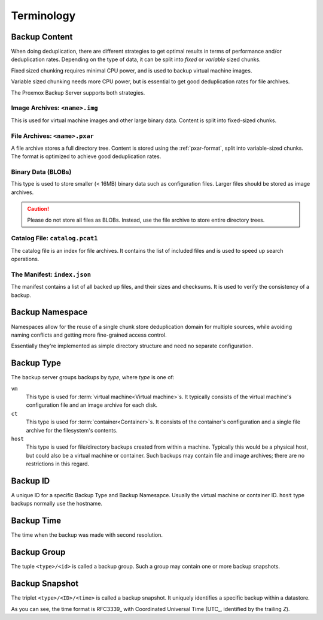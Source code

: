 .. _terms:

Terminology
===========

Backup Content
--------------

When doing deduplication, there are different strategies to get
optimal results in terms of performance and/or deduplication rates.
Depending on the type of data, it can be split into *fixed* or *variable*
sized chunks.

Fixed sized chunking requires minimal CPU power, and is used to
backup virtual machine images.

Variable sized chunking needs more CPU power, but is essential to get
good deduplication rates for file archives.

The Proxmox Backup Server supports both strategies.


Image Archives: ``<name>.img``
~~~~~~~~~~~~~~~~~~~~~~~~~~~~~~

This is used for virtual machine images and other large binary
data. Content is split into fixed-sized chunks.


File Archives: ``<name>.pxar``
~~~~~~~~~~~~~~~~~~~~~~~~~~~~~~

.. see https://moinakg.wordpress.com/2013/06/22/high-performance-content-defined-chunking/

A file archive stores a full directory tree. Content is stored using
the :ref:`pxar-format`, split into variable-sized chunks. The format
is optimized to achieve good deduplication rates.


Binary Data (BLOBs)
~~~~~~~~~~~~~~~~~~~

This type is used to store smaller (< 16MB) binary data such as
configuration files. Larger files should be stored as image archives.

.. caution:: Please do not store all files as BLOBs. Instead, use the
   file archive to store entire directory trees.


Catalog File: ``catalog.pcat1``
~~~~~~~~~~~~~~~~~~~~~~~~~~~~~~~

The catalog file is an index for file archives. It contains
the list of included files and is used to speed up search operations.


The Manifest: ``index.json``
~~~~~~~~~~~~~~~~~~~~~~~~~~~~

The manifest contains a list of all backed up files, and their
sizes and checksums. It is used to verify the consistency of a
backup.

Backup Namespace
----------------

Namespaces allow for the reuse of a single chunk store deduplication domain for
multiple sources, while avoiding naming conflicts and getting more fine-grained
access control.

Essentially they're implemented as simple directory structure and need no
separate configuration.

Backup Type
-----------

The backup server groups backups by *type*, where *type* is one of:

``vm``
    This type is used for :term:`virtual machine<Virtual machine>`\ s. It
    typically consists of the virtual machine's configuration file and an image
    archive for each disk.

``ct``
    This type is used for :term:`container<Container>`\ s. It consists of the
    container's configuration and a single file archive for the filesystem's
    contents.

``host``
    This type is used for file/directory backups created from within a machine.
    Typically this would be a physical host, but could also be a virtual machine
    or container. Such backups may contain file and image archives; there are no
    restrictions in this regard.

Backup ID
---------

A unique ID for a specific Backup Type and Backup Namesapce. Usually the
virtual machine or container ID. ``host`` type backups normally use the
hostname.

Backup Time
-----------

The time when the backup was made with second resolution.


Backup Group
------------

The tuple ``<type>/<id>`` is called a backup group. Such a group may contain
one or more backup snapshots.


.. _term_backup_snapshot:

Backup Snapshot
---------------

The triplet ``<type>/<ID>/<time>`` is called a backup snapshot. It
uniquely identifies a specific backup within a datastore.

.. code-block:: console
   :caption: Backup Snapshot Examples

    vm/104/2019-10-09T08:01:06Z
    host/elsa/2019-11-08T09:48:14Z

As you can see, the time format is RFC3339_ with Coordinated
Universal Time (UTC_, identified by the trailing *Z*).


